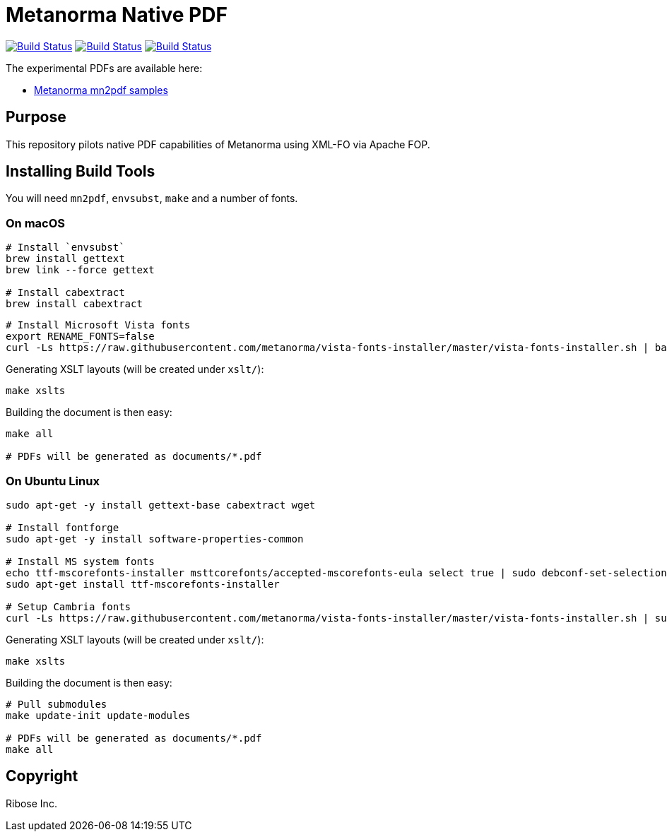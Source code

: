 = Metanorma Native PDF

image:https://github.com/metanorma/mn-native-pdf/workflows/ubuntu/badge.svg["Build Status", link="https://github.com/metanorma/mn-native-pdf/actions?workflow=ubuntu"]
image:https://github.com/metanorma/mn-native-pdf/workflows/macos/badge.svg["Build Status", link="https://github.com/metanorma/mn-native-pdf/actions?workflow=macos"]
image:https://github.com/metanorma/mn-native-pdf/workflows/windows/badge.svg["Build Status", link="https://github.com/metanorma/mn-native-pdf/actions?workflow=windows"]

The experimental PDFs are available here:

* https://metanorma.github.io/mn-native-pdf/[Metanorma mn2pdf samples]


== Purpose

This repository pilots native PDF capabilities of Metanorma using XML-FO via Apache FOP.


== Installing Build Tools

You will need `mn2pdf`, `envsubst`, `make` and a number of fonts.

=== On macOS

[source,sh]
----
# Install `envsubst`
brew install gettext
brew link --force gettext

# Install cabextract
brew install cabextract
----

[source,sh]
----

# Install Microsoft Vista fonts
export RENAME_FONTS=false
curl -Ls https://raw.githubusercontent.com/metanorma/vista-fonts-installer/master/vista-fonts-installer.sh | bash

----

Generating XSLT layouts (will be created under `xslt/`):

[source,sh]
----
make xslts
----

Building the document is then easy:

[source,sh]
----

make all

# PDFs will be generated as documents/*.pdf
----

=== On Ubuntu Linux

[source,sh]
----
sudo apt-get -y install gettext-base cabextract wget

# Install fontforge
sudo apt-get -y install software-properties-common

# Install MS system fonts
echo ttf-mscorefonts-installer msttcorefonts/accepted-mscorefonts-eula select true | sudo debconf-set-selections
sudo apt-get install ttf-mscorefonts-installer

# Setup Cambria fonts
curl -Ls https://raw.githubusercontent.com/metanorma/vista-fonts-installer/master/vista-fonts-installer.sh | sudo bash
----


Generating XSLT layouts (will be created under `xslt/`):

[source,sh]
----
make xslts
----


Building the document is then easy:

[source,sh]
----

# Pull submodules
make update-init update-modules

# PDFs will be generated as documents/*.pdf
make all
----


== Copyright

Ribose Inc.
